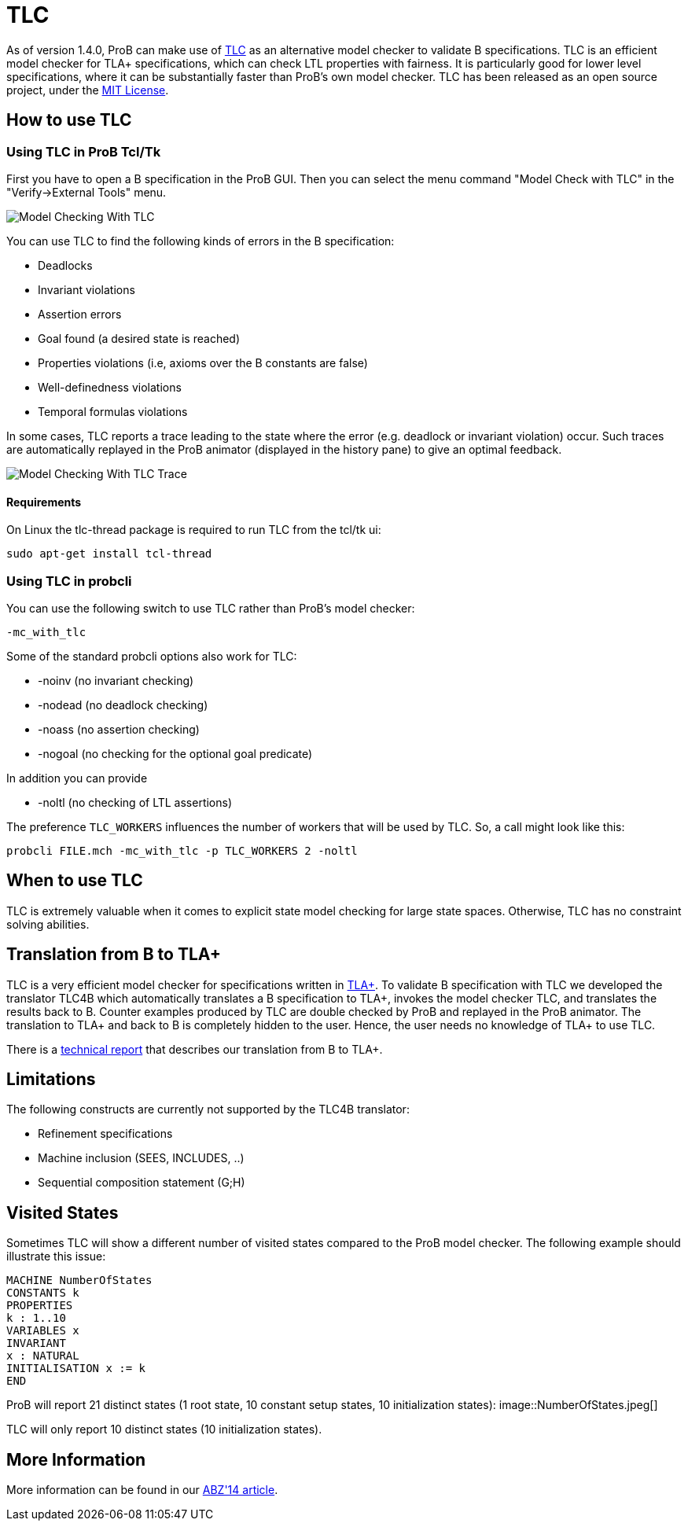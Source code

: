 :wikifix: 2
ifndef::imagesdir[:imagesdir: ../../asciidoc/images/]
[[tlc]]
= TLC

As of version 1.4.0, ProB can make use of
http://research.microsoft.com/en-us/um/people/lamport/tla/tlc.html[TLC]
as an alternative model checker to validate B specifications. TLC is an
efficient model checker for TLA+ specifications, which can check LTL
properties with fairness. It is particularly good for lower level
specifications, where it can be substantially faster than ProB's own
model checker. TLC has been released as an open source project, under
the
http://research.microsoft.com/en-us/um/people/lamport/tla/license.html[MIT
License].

[[how-to-use-tlc]]
How to use TLC
--------------

[[using-tlc-in-prob-tcltk]]
Using TLC in ProB Tcl/Tk
~~~~~~~~~~~~~~~~~~~~~~~~

First you have to open a B specification in the ProB GUI. Then you can
select the menu command "Model Check with TLC" in the
"Verify->External Tools" menu.

image::Model_Checking_With_TLC.png[]

You can use TLC to find the following kinds of errors in the B
specification:

* Deadlocks
* Invariant violations
* Assertion errors
* Goal found (a desired state is reached)
* Properties violations (i.e, axioms over the B constants are false)
* Well-definedness violations
* Temporal formulas violations

In some cases, TLC reports a trace leading to the state where the error
(e.g. deadlock or invariant violation) occur. Such traces are
automatically replayed in the ProB animator (displayed in the history
pane) to give an optimal feedback.

image::Model_Checking_With_TLC_Trace.png[]

[[requirements]]
Requirements
^^^^^^^^^^^^

On Linux the tlc-thread package is required to run TLC from the tcl/tk
ui:

`sudo apt-get install tcl-thread`

[[using-tlc-in-probcli]]
Using TLC in probcli
~~~~~~~~~~~~~~~~~~~~

You can use the following switch to use TLC rather than ProB's model
checker:

`-mc_with_tlc`

Some of the standard probcli options also work for TLC:

* -noinv (no invariant checking)
* -nodead (no deadlock checking)
* -noass (no assertion checking)
* -nogoal (no checking for the optional goal predicate)

In addition you can provide

* -noltl (no checking of LTL assertions)

The preference `TLC_WORKERS` influences the number of workers that will
be used by TLC. So, a call might look like this:

`probcli FILE.mch -mc_with_tlc -p TLC_WORKERS 2 -noltl`

[[when-to-use-tlc]]
When to use TLC
---------------

TLC is extremely valuable when it comes to explicit state model checking
for large state spaces. Otherwise, TLC has no constraint solving
abilities.

[[translation-from-b-to-tla]]
Translation from B to TLA+
--------------------------

TLC is a very efficient model checker for specifications written in
http://research.microsoft.com/en-us/um/people/lamport/tla/tla.html[TLA+].
To validate B specification with TLC we developed the translator TLC4B
which automatically translates a B specification to TLA+, invokes the
model checker TLC, and translates the results back to B. Counter
examples produced by TLC are double checked by ProB and replayed in the
ProB animator. The translation to TLA+ and back to B is completely
hidden to the user. Hence, the user needs no knowledge of TLA+ to use
TLC.

There is a
http://stups.hhu.de/w/Special:Publication/HansenLeuschel_TLC4B_techreport[technical
report] that describes our translation from B to TLA+.

[[limitations]]
Limitations
-----------

The following constructs are currently not supported by the TLC4B
translator:

* Refinement specifications
* Machine inclusion (SEES, INCLUDES, ..)
* Sequential composition statement (G;H)

[[visited-states]]
Visited States
--------------

Sometimes TLC will show a different number of visited states compared to
the ProB model checker. The following example should illustrate this
issue:

`MACHINE NumberOfStates` +
`CONSTANTS k` +
`PROPERTIES` +
`k : 1..10` +
`VARIABLES x` +
`INVARIANT` +
`x : NATURAL` +
`INITIALISATION x := k` +
`END`

ProB will report 21 distinct states (1 root state, 10 constant setup
states, 10 initialization states):
image::NumberOfStates.jpeg[]

TLC will only report 10 distinct states (10 initialization states).

[[more-information]]
More Information
----------------

More information can be found in our
http://www.stups.uni-duesseldorf.de/w/Special:Publication/HansenLeuschel_ABZ14[ABZ'14
article].